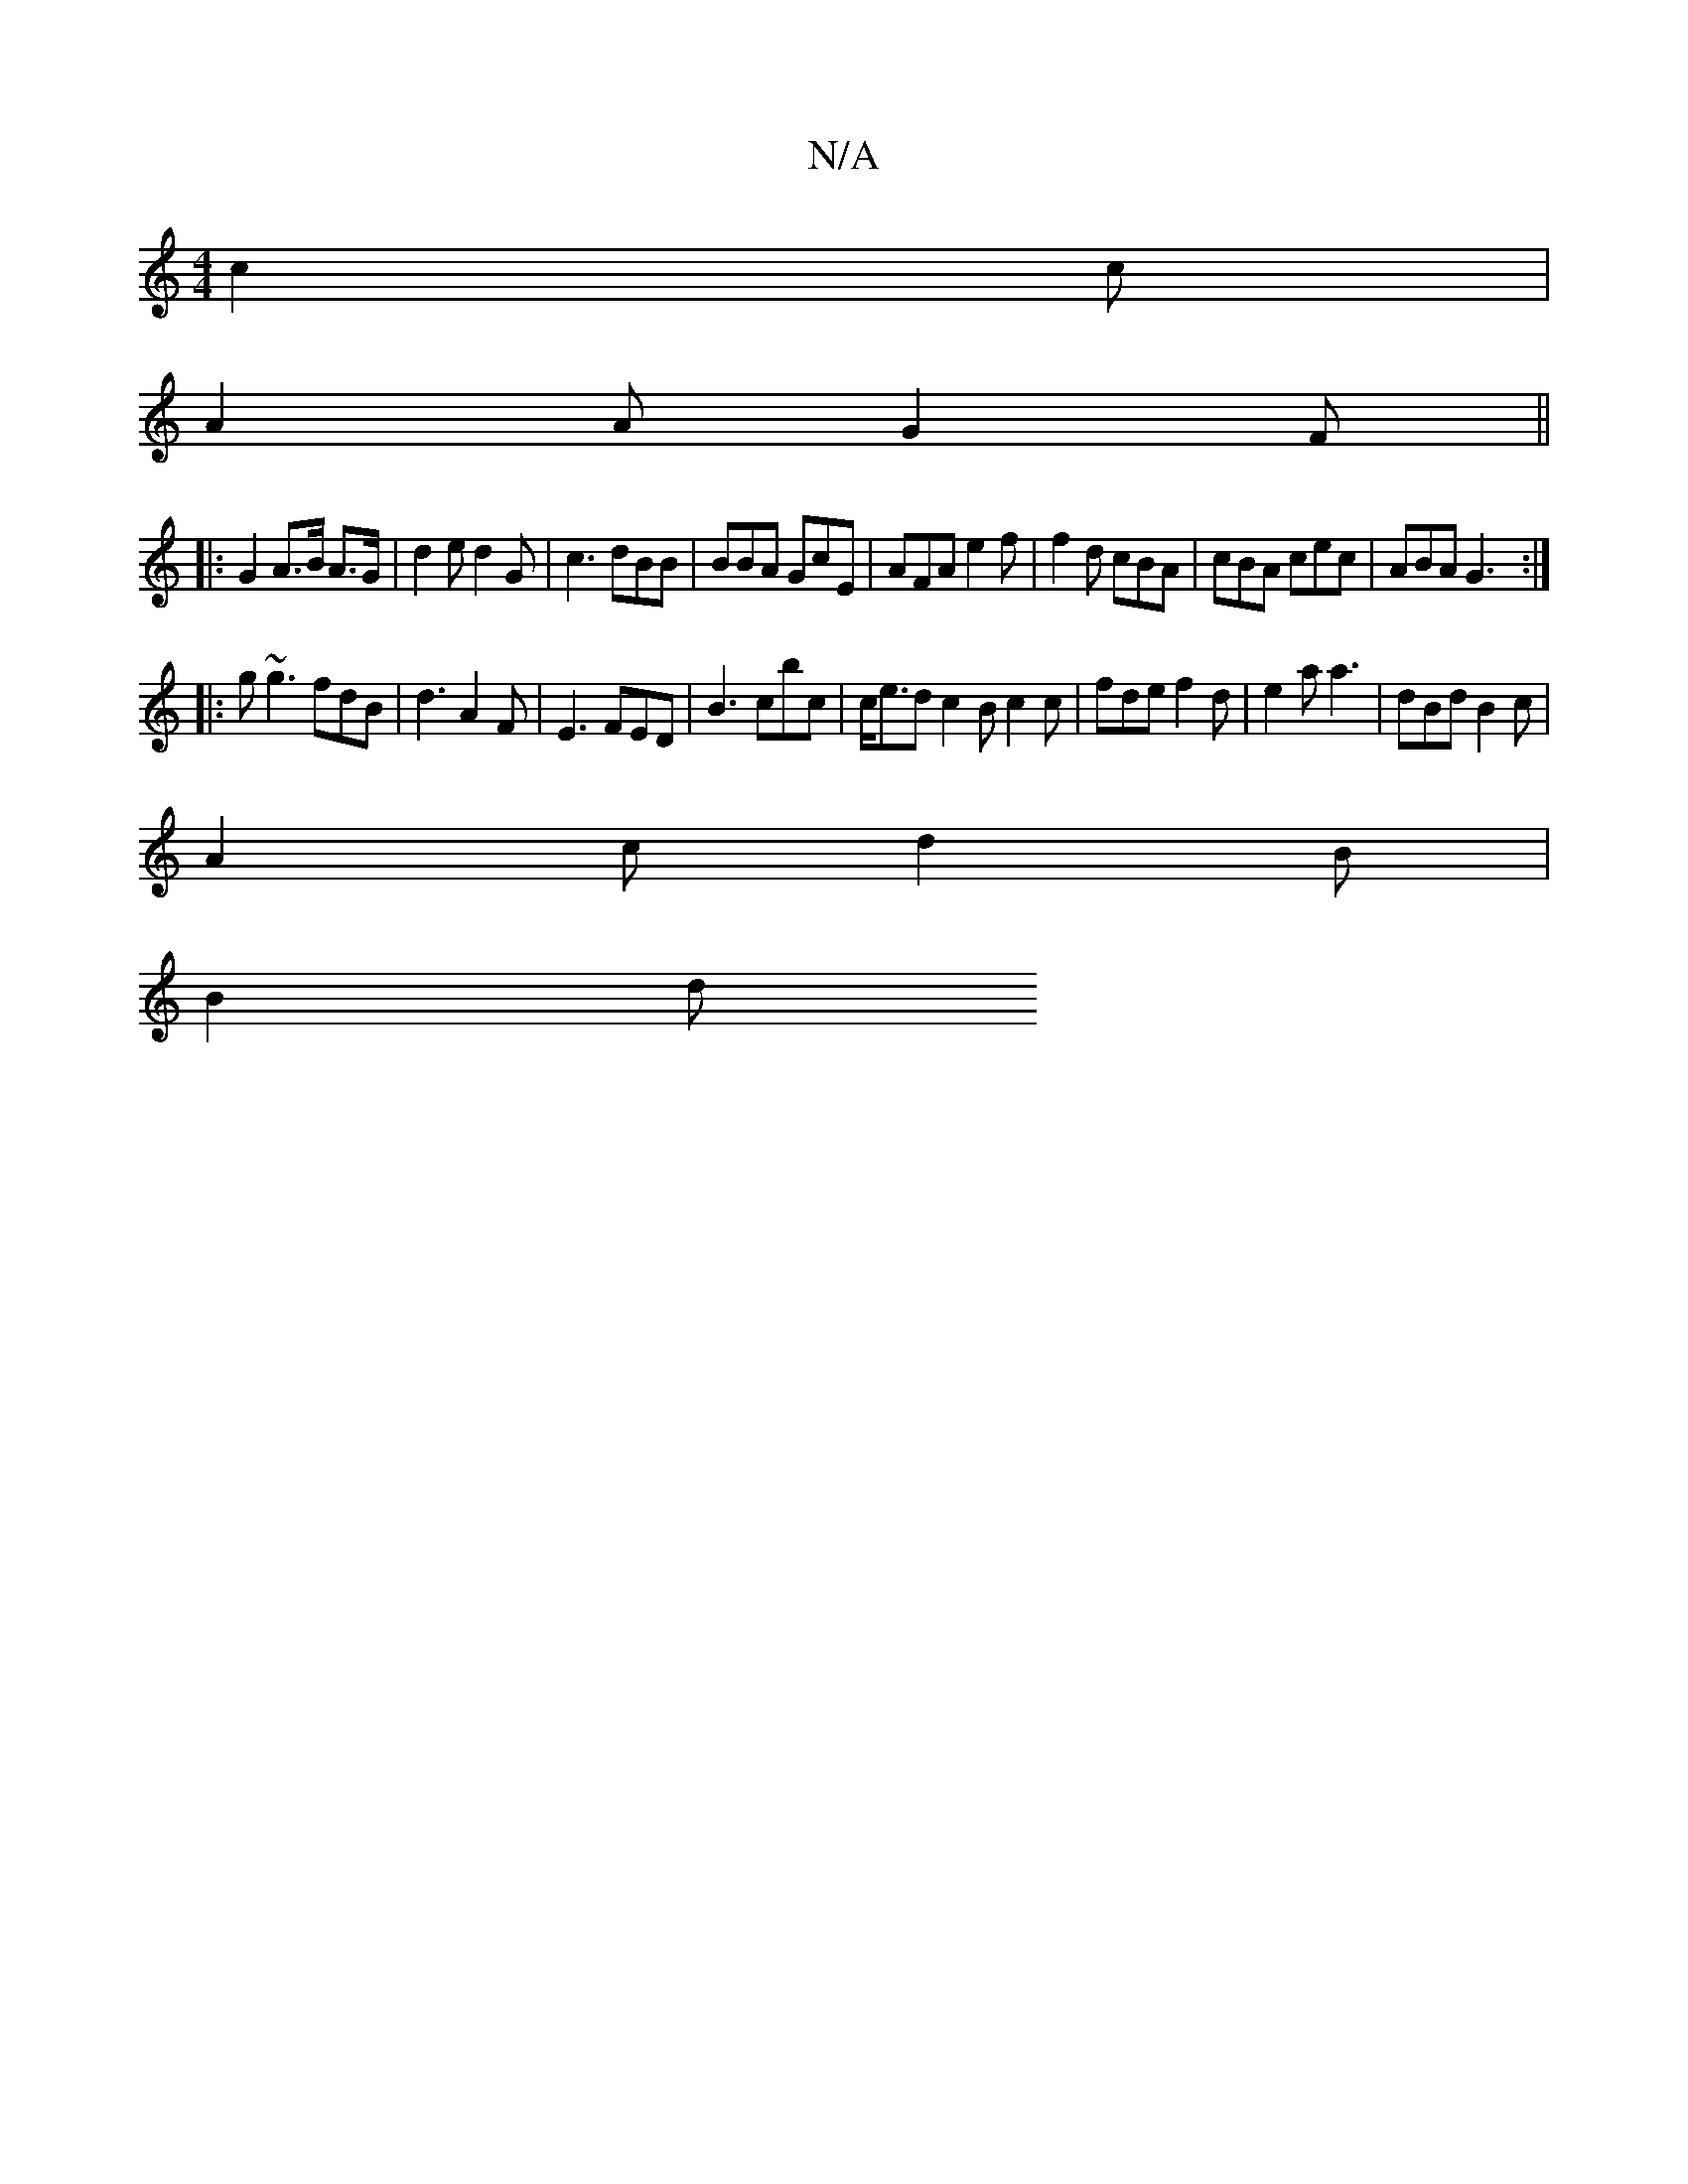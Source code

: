 X:1
T:N/A
M:4/4
R:N/A
K:Cmajor
c2 c |
A2 A G2 F ||
|: G2 A>B A>G | d2 e d2G | c3 dBB | BBA GcE|AFA e2f | f2d cBA|cBA cec|ABA G3:|
|: g~g3 fdB | d3 A2F | E3 FED | B3 cbc | c<ed c2 B c2c|fde f2d | e2 a a3 | dBd B2 c |
A2 c d2B |
B2 d